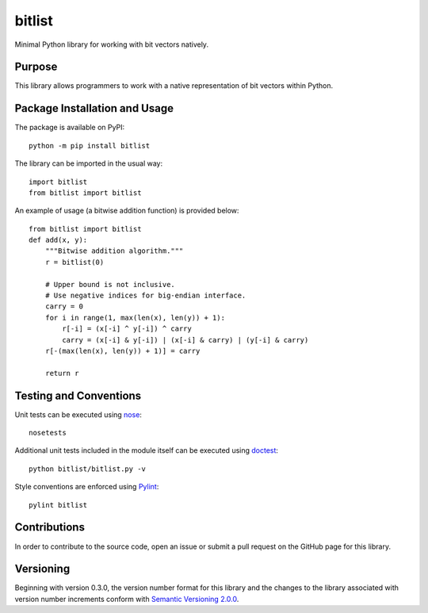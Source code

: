=======
bitlist
=======

Minimal Python library for working with bit vectors natively.

.. image:: https://badge.fury.io/py/bitlist.svg
   :target: https://badge.fury.io/py/bitlist
   :alt: PyPI version and link.

Purpose
-------
This library allows programmers to work with a native representation of bit vectors within Python.

Package Installation and Usage
------------------------------
The package is available on PyPI::

    python -m pip install bitlist

The library can be imported in the usual way::

    import bitlist
    from bitlist import bitlist

An example of usage (a bitwise addition function) is provided below::

    from bitlist import bitlist
    def add(x, y):
        """Bitwise addition algorithm."""
        r = bitlist(0)

        # Upper bound is not inclusive.
        # Use negative indices for big-endian interface.
        carry = 0
        for i in range(1, max(len(x), len(y)) + 1):
            r[-i] = (x[-i] ^ y[-i]) ^ carry
            carry = (x[-i] & y[-i]) | (x[-i] & carry) | (y[-i] & carry)
        r[-(max(len(x), len(y)) + 1)] = carry

        return r

Testing and Conventions
-----------------------
Unit tests can be executed using `nose <https://nose.readthedocs.io/>`_::

    nosetests

Additional unit tests included in the module itself can be executed using `doctest <https://docs.python.org/3/library/doctest.html>`_::

    python bitlist/bitlist.py -v

Style conventions are enforced using `Pylint <https://www.pylint.org/>`_::

    pylint bitlist

Contributions
-------------
In order to contribute to the source code, open an issue or submit a pull request on the GitHub page for this library.

Versioning
----------
Beginning with version 0.3.0, the version number format for this library and the changes to the library associated with version number increments conform with `Semantic Versioning 2.0.0 <https://semver.org/#semantic-versioning-200>`_.
